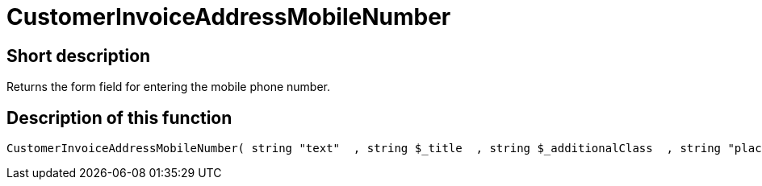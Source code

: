 = CustomerInvoiceAddressMobileNumber
:lang: en
// include::{includedir}/_header.adoc[]
:keywords: CustomerInvoiceAddressMobileNumber
:position: 0

//  auto generated content Wed, 05 Jul 2017 23:49:54 +0200
== Short description

Returns the form field for entering the mobile phone number.

== Description of this function

[source,plenty]
----

CustomerInvoiceAddressMobileNumber( string "text"  , string $_title  , string $_additionalClass  , string "placeholder"  )

----

